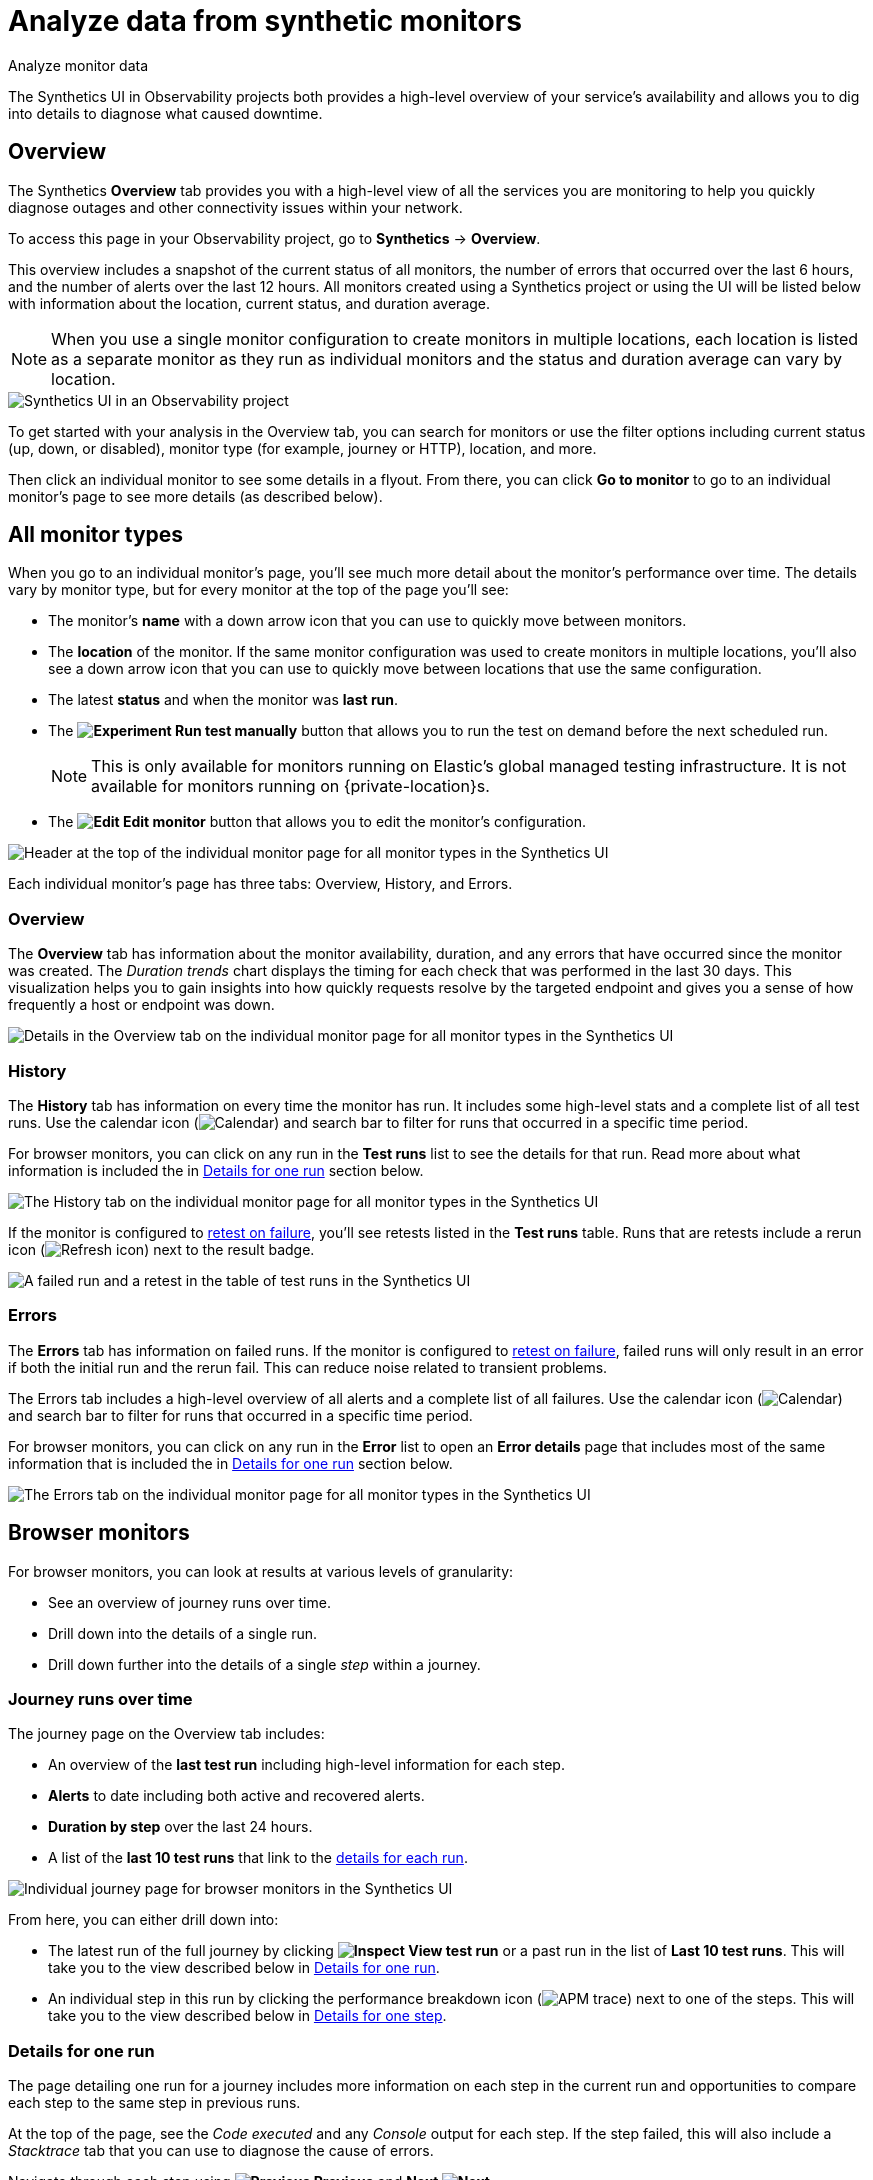 [[observability-synthetics-analyze]]
= Analyze data from synthetic monitors

++++
<titleabbrev>Analyze monitor data</titleabbrev>
++++

The Synthetics UI in Observability projects both provides a high-level overview of your service's
availability and allows you to dig into details to diagnose what caused downtime.

[discrete]
[[synthetics-analyze-overview]]
== Overview

The Synthetics **Overview** tab provides you with a high-level view of all the services you are monitoring
to help you quickly diagnose outages and other connectivity issues within your network.

To access this page in your Observability project, go to **Synthetics** → **Overview**.

This overview includes a snapshot of the current status of all monitors, the number of errors that
occurred over the last 6 hours, and the number of alerts over the last 12 hours.
All monitors created using a Synthetics project or using the UI will be listed below with information
about the location, current status, and duration average.

[NOTE]
====
When you use a single monitor configuration to create monitors in multiple locations, each location
is listed as a separate monitor as they run as individual monitors and the status and duration average
can vary by location.
====

[role="screenshot"]
image::images/synthetics-monitor-page.png[Synthetics UI in an Observability project]

To get started with your analysis in the Overview tab, you can search for monitors or
use the filter options including current status (up, down, or disabled),
monitor type (for example, journey or HTTP), location, and more.

Then click an individual monitor to see some details in a flyout.
From there, you can click **Go to monitor** to go to an individual monitor's page
to see more details (as described below).

[discrete]
[[synthetics-analyze-individual-monitors]]
== All monitor types

When you go to an individual monitor's page, you'll see much more detail about the monitor's
performance over time. The details vary by monitor type, but for every monitor at the top of the
page you'll see:

* The monitor's **name** with a down arrow icon that you can use to quickly move between monitors.
* The **location** of the monitor. If the same monitor configuration was used to create monitors in
multiple locations, you'll also see a down arrow icon that you can use to quickly move between
locations that use the same configuration.
* The latest **status** and when the monitor was **last run**.
* The **image:images/icons/beaker.svg[Experiment] Run test manually** button that allows you to run the test on
demand before the next scheduled run.
+
[NOTE]
====
This is only available for monitors running on Elastic's global managed testing infrastructure.
It is not available for monitors running on {private-location}s.
====
* The **image:images/icons/pencil.svg[Edit] Edit monitor** button that allows you to edit the monitor's
configuration.

[role="screenshot"]
image::images/synthetics-analyze-individual-monitor-header.png[Header at the top of the individual monitor page for all monitor types in the Synthetics UI]

Each individual monitor's page has three tabs: Overview, History, and Errors.

[discrete]
[[synthetics-analyze-individual-monitors-overview]]
=== Overview

The **Overview** tab has information about the monitor availability, duration, and any errors
that have occurred since the monitor was created.
The _Duration trends_ chart displays the timing for each check that was performed in the last 30 days.
This visualization helps you to gain insights into how quickly requests resolve by the targeted endpoint
and gives you a sense of how frequently a host or endpoint was down.

[role="screenshot"]
image::images/synthetics-analyze-individual-monitor-details.png[Details in the Overview tab on the individual monitor page for all monitor types in the Synthetics UI]

[discrete]
[[synthetics-analyze-individual-monitors-history]]
=== History

The **History** tab has information on every time the monitor has run.
It includes some high-level stats and a complete list of all test runs.
Use the calendar icon (image:images/icons/calendar.svg[Calendar]) and search bar
to filter for runs that occurred in a specific time period.

// What you might do with this info

// ...

For browser monitors, you can click on any run in the **Test runs** list
to see the details for that run. Read more about what information is
included the in <<synthetics-analyze-one-run,Details for one run>> section below.

[role="screenshot"]
image::images/synthetics-analyze-individual-monitor-history.png[The History tab on the individual monitor page for all monitor types in the Synthetics UI]

If the monitor is configured to <<synthetics-configuration-monitor,retest on failure>>,
you'll see retests listed in the **Test runs** table. Runs that are retests include a
rerun icon (image:images/icons/refresh.svg[Refresh icon]) next to the result badge.

[role="screenshot"]
image::images/synthetics-retest.png[A failed run and a retest in the table of test runs in the Synthetics UI]

[discrete]
[[synthetics-analyze-individual-monitors-errors]]
=== Errors

The **Errors** tab has information on failed runs.
If the monitor is configured to <<synthetics-configuration-monitor,retest on failure>>,
failed runs will only result in an error if both the initial run and the rerun fail.
This can reduce noise related to transient problems.

The Errors tab includes a high-level overview of all alerts and a complete list of all failures.
Use the calendar icon (image:images/icons/calendar.svg[Calendar]) and search bar
to filter for runs that occurred in a specific time period.

// What you might do with this info

// ...

For browser monitors, you can click on any run in the **Error** list
to open an **Error details** page that includes most of the same information
that is included the in <<synthetics-analyze-one-run,Details for one run>> section below.

[role="screenshot"]
image::images/synthetics-analyze-individual-monitor-errors.png[The Errors tab on the individual monitor page for all monitor types in the Synthetics UI]

[discrete]
[[synthetics-analyze-journeys]]
== Browser monitors

For browser monitors, you can look at results at various levels of granularity:

* See an overview of journey runs over time.
* Drill down into the details of a single run.
* Drill down further into the details of a single _step_ within a journey.

[discrete]
[[journey_runs_over_time]]
=== Journey runs over time

The journey page on the Overview tab includes:

* An overview of the **last test run** including high-level information for each step.
* **Alerts** to date including both active and recovered alerts.
* **Duration by step** over the last 24 hours.
* A list of the **last 10 test runs** that link to the <<synthetics-analyze-one-run,details for each run>>.

[role="screenshot"]
image::images/synthetics-analyze-journeys-over-time.png[Individual journey page for browser monitors in the Synthetics UI]

From here, you can either drill down into:

* The latest run of the full journey by clicking **image:images/icons/inspect.svg[Inspect] View test run**
or a past run in the list of **Last 10 test runs**.
This will take you to the view described below in <<synthetics-analyze-one-run,Details for one run>>.
* An individual step in this run by clicking the performance breakdown icon
(image:images/icons/apmTrace.svg[APM trace]) next to one of the steps.
This will take you to the view described below in <<synthetics-analyze-one-step,Details for one step>>.

[discrete]
[[synthetics-analyze-one-run]]
=== Details for one run

The page detailing one run for a journey includes more information on each step in the current run
and opportunities to compare each step to the same step in previous runs.

// What info it includes

At the top of the page, see the _Code executed_ and any _Console_ output for each step.
If the step failed, this will also include a _Stacktrace_ tab that you can use to
diagnose the cause of errors.

Navigate through each step using **image:images/icons/arrowLeft.svg[Previous] Previous** and
**Next image:images/icons/arrowRight.svg[Next]**.

// Screenshot of the viz

[role="screenshot"]
image::images/synthetics-analyze-one-run-code-executed.png[Step carousel on a page detailing one run of a browser monitor in the Synthetics UI]

// What info it includes

Scroll down to dig into the steps in this journey run.
Click the image:images/icons/arrowRight.svg[Next] icon next to the step number to show details.
The details include metrics for the step in the current run and the step in the last successful run.
Read more about step-level metrics below in <<synthetics-analyze-one-step-timing,Timing>> and
<<synthetics-analyze-one-step-metrics,Metrics>>.

// What you might do with this info

This is particularly useful to compare the metrics for a failed step to the last time it completed successfully
when trying to diagnose the reason it failed.

// Screenshot of the viz

[role="screenshot"]
image::images/synthetics-analyze-one-run-compare-steps.png[Step list on a page detailing one run of a browser monitor in the Synthetics UI]

Drill down to see even more details for an individual step by clicking the performance breakdown icon
(image:images/icons/apmTrace.svg[APM trace]) next to one of the steps.
This will take you to the view described below in <<synthetics-analyze-one-step,Details for one step>>.

[discrete]
[[synthetics-analyze-one-step]]
=== Details for one step

After clicking the performance breakdown icon (image:images/icons/apmTrace.svg[APM trace])
you'll see more detail for an individual step.

[discrete]
[[synthetics-analyze-one-step-screenshot]]
==== Screenshot

// What info it includes

By default the synthetics library will capture a screenshot for each step regardless of
whether the step completed or failed.

[NOTE]
====
Customize screenshot behavior for all monitors in the <<observability-synthetics-configuration,configuration file>>,
for one monitor using <<observability-synthetics-monitor-use,`monitor.use`>>, or for a run using
the <<elastic-synthetics-command,CLI>>.
====

// What you might do with this info

Screenshots can be particularly helpful to identify what went wrong when a step fails because of a change to the UI.
You can compare the failed step to the last time the step successfully completed.

// Screenshot of the viz

[role="screenshot"]
image::images/synthetics-analyze-one-step-screenshot.png[Screenshot for one step in a browser monitor in the Synthetics UI]

[discrete]
[[synthetics-analyze-one-step-timing]]
==== Timing

The **Timing** visualization shows a breakdown of the time spent in each part of
the resource loading process for the step including:

* **Blocked**: The request was initiated but is blocked or queued.
* **DNS**: The DNS lookup to convert the hostname to an IP Address.
* **Connect**: The time it took the request to connect to the server.
Lengthy connections could indicate network issues, connection errors, or an overloaded server.
* **TLS**: If your page is loading resources securely over TLS, this is the time it took to set up that connection.
* **Wait**: The time it took for the response generated by the server to be received by the browser.
A lengthy Waiting (TTFB) time could indicate server-side issues.
* **Receive**: The time it took to receive the response from the server,
which can be impacted by the size of the response.
* **Send**: The time spent sending the request data to the server.

Next to each network timing metric, there's an icon that indicates whether the value is
higher (image:images/icons/sortUp.svg[Arrow up]),
lower (image:images/icons/sortDown.svg[Arrow down]),
or the same (image:images/icons/minus.svg[Minus])
compared to the median of all runs in the last 24 hours.
Hover over the icon to see more details in a tooltip.

// What you might do with this info

This gives you an overview of how much time is spent (and how that time is spent) loading resources.
This high-level information may not help you diagnose a problem on its own, but it could act as a
signal to look at more granular information in the <<synthetics-analyze-one-step-network,Network requests>> section.

// Screenshot of the viz

[role="screenshot"]
image::images/synthetics-analyze-one-step-timing.png[Network timing visualization for one step in a browser monitor in the Synthetics UI]

[discrete]
[[synthetics-analyze-one-step-metrics]]
==== Metrics

// What info it includes

The **Metrics** visualization gives you insight into the performance of the web page visited in
the step and what a user would experience when going through the current step.
Metrics include:

* **First contentful paint (FCP)** focuses on the initial rendering and measures the time from
when the page starts loading to when any part of the page's content is displayed on the screen.
* **Largest contentful paint (LCP)** measures loading performance. To provide a good user experience,
LCP should occur within 2.5 seconds of when the page first starts loading.
* **Cumulative layout shift (CLS)** measures visual stability. To provide a good user experience,
pages should maintain a CLS of less than 0.1.
* **`DOMContentLoaded` event (DCL)** is triggered when the browser completes parsing the document.
Helpful when there are multiple listeners, or logic is executed:
`domContentLoadedEventEnd - domContentLoadedEventStart`.
* **Transfer size** represents the size of the fetched resource. The size includes the response header
fields plus the response payload body.

[NOTE]
====
Largest contentful paint and Cumulative layout shift are part of Google's
https://web.dev/vitals/[Core Web Vitals], an initiative that introduces a set of metrics
that help categorize good and bad sites by quantifying the real-world user experience.
====

Next to each metric, there's an icon that indicates whether the value is
higher (image:images/icons/sortUp.svg[Arrow up]),
lower (image:images/icons/sortDown.svg[Arrow down]),
or the same (image:images/icons/minus.svg[Minus])
compared to all runs over the last 24 hours.
Hover over the icon to see more details in a tooltip.

// Screenshot of the viz

[role="screenshot"]
image::images/synthetics-analyze-one-step-metrics.png[Metrics visualization for one step in a browser monitor in the Synthetics UI]

[discrete]
[[synthetics-analyze-one-step-object]]
==== Object weight and count

// What info it includes

The **Object weight** visualization shows the cumulative size of downloaded resources by type,
and **Object count** shows the number of individual resources by type.

// What you might do with this info

This provides a different kind of analysis.
For example, you might have a large number of JavaScript files,
each of which will need a separate download, but they may be collectively small.
This could help you identify an opportunity to improve efficiency by combining multiple files into one.

// Screenshot of the viz

[role="screenshot"]
image::images/synthetics-analyze-one-step-object.png[Object visualization for one step in a browser monitor in the Synthetics UI]

[discrete]
[[synthetics-analyze-one-step-network]]
==== Network requests

// What info it includes

The **Network requests** visualization is a waterfall chart that shows every request
the page made when a user executed it.
Each line in the chart represents an HTTP network request and helps you quickly identify
what resources are taking the longest to load and in what order they are loading.

The colored bars within each line indicate the time spent per resource.
Each color represents a different part of that resource's loading process
(as defined in the <<synthetics-analyze-one-step-timing,Timing>> section above) and
includes the time spent downloading content for specific
Multipurpose Internet Mail Extensions (MIME) types:
HTML, JS, CSS, Media, Font, XHR, and Other.

Understanding each phase of a request can help you improve your site's speed by
reducing the time spent in each phase.

// Screenshot of the viz

[role="screenshot"]
image::images/synthetics-analyze-one-step-network.png[Network requests waterfall visualization for one step in a browser monitor in the Synthetics UI]

Without leaving the waterfall chart, you can view data points relating to each resource:
resource details, request headers, response headers, and certificate headers.
On the waterfall chart, select a resource name, or any part of each row,
to display the resource details overlay.

For additional analysis, whether to check the content of a CSS file or to view a specific image,
click the image:images/icons/popout.svg[Popout] icon located beside each resource,
to view its content in a new tab.

You can also navigate between steps and checks at the top of the page to
view the corresponding waterfall charts.

// [discrete]

// <span id="synthetics-analyze-anomalies"></span>

// = Anomalies

// [discrete]

// <span id="synthetics-analyze-alerts"></span>

// = Alerts

